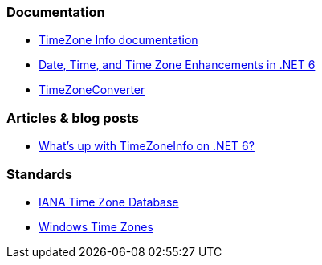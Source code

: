 === Documentation

* https://learn.microsoft.com/en-us/dotnet/api/system.timezoneinfo[TimeZone Info documentation]
* https://devblogs.microsoft.com/dotnet/date-time-and-time-zone-enhancements-in-net-6/[Date, Time, and Time Zone Enhancements in .NET 6]
* https://github.com/mattjohnsonpint/TimeZoneConverter[TimeZoneConverter]

=== Articles & blog posts

* https://codeblog.jonskeet.uk/2022/02/05/whats-up-with-timezoneinfo-on-net-6-part-1/[What's up with TimeZoneInfo on .NET 6?]

=== Standards

* https://www.iana.org/time-zones[IANA Time Zone Database]
* https://learn.microsoft.com/en-us/windows-hardware/manufacture/desktop/default-time-zones?view=windows-11[Windows Time Zones]